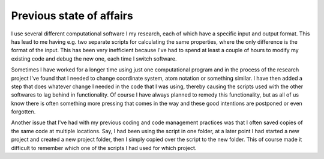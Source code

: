 Previous state of affairs
------------------------
I use several different computational software I my research, each of which have a specific input and output format. This has lead to me having e.g. two separate scripts for calculating the same properties, where the only difference is the format of the input. This has been very inefficient because I've had to spend at least a couple of hours to modify my existing code and debug the new one, each time I switch software.

Sometimes I have worked for a longer time using just one computational program and in the process of the research project I've found that I needed to change coordinate system, atom notation or something similar. I have then added a step that does whatever change I needed in the code that I was using, thereby causing the scripts used with the other softwares to lag behind in functionality. Of course I have always planned to remedy this functionality, but as all of us know there is often something more pressing that comes in the way and these good intentions are postponed or even forgotten.

Another issue that I've had with my previous coding and code management practices was that I often saved copies of the same code at multiple locations. Say, I had been using the script in one folder, at a later point I had started a new project and created a new project folder, then I simply copied over the script to the new folder. This of course made it difficult to remember which one of the scripts I had used for which project.


